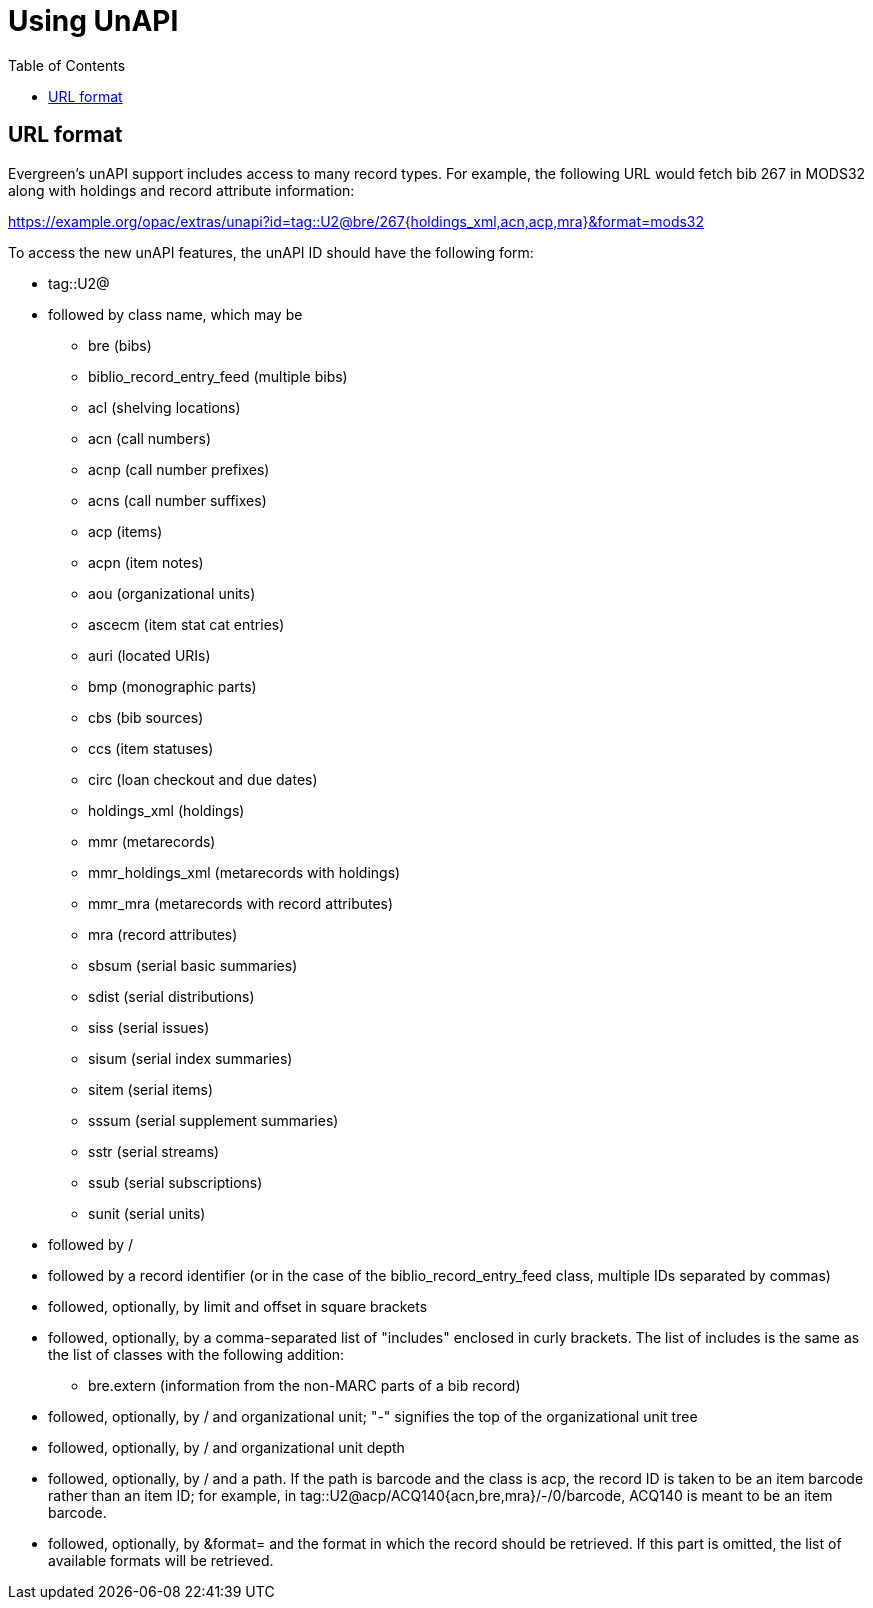 = Using UnAPI =
:toc:

== URL format ==

Evergreen's unAPI support includes access to many
record types. For example, the following URL would fetch
bib 267 in MODS32 along with holdings and record attribute information:

https://example.org/opac/extras/unapi?id=tag::U2@bre/267{holdings_xml,acn,acp,mra}&format=mods32

To access the new unAPI features, the unAPI ID should have the
following form:

  * +tag::U2@+
  * followed by class name, which may be
    ** +bre+ (bibs)
    ** +biblio_record_entry_feed+ (multiple bibs)
    ** +acl+ (shelving locations)
    ** +acn+ (call numbers)
    ** +acnp+ (call number prefixes)
    ** +acns+ (call number suffixes)
    ** +acp+ (items)
    ** +acpn+ (item notes)
    ** +aou+ (organizational units)
    ** +ascecm+ (item stat cat entries)
    ** +auri+ (located URIs)
    ** +bmp+ (monographic parts)
    ** +cbs+ (bib sources)
    ** +ccs+ (item statuses)
    ** +circ+ (loan checkout and due dates)
    ** +holdings_xml+ (holdings)
    ** +mmr+ (metarecords)
    ** +mmr_holdings_xml+ (metarecords with holdings)
    ** +mmr_mra+ (metarecords with record attributes)
    ** +mra+ (record attributes)
    ** +sbsum+ (serial basic summaries)
    ** +sdist+ (serial distributions)
    ** +siss+ (serial issues)
    ** +sisum+ (serial index summaries)
    ** +sitem+ (serial items)
    ** +sssum+ (serial supplement summaries)
    ** +sstr+ (serial streams)
    ** +ssub+ (serial subscriptions)
    ** +sunit+ (serial units)
  * followed by +/+
  * followed by a record identifier (or in the case of
    the +biblio_record_entry_feed+ class, multiple IDs separated
    by commas)
  * followed, optionally, by limit and offset in square brackets
  * followed, optionally, by a comma-separated list of "includes"
    enclosed in curly brackets. The list of includes is
    the same as the list of classes with the following addition:
    ** +bre.extern+ (information from the non-MARC parts of a bib
      record)
   * followed, optionally, by +/+ and organizational unit; "-" signifies
     the top of the organizational unit tree
   * followed, optionally, by +/+ and organizational unit depth
   * followed, optionally, by +/+ and a path. If the path
     is +barcode+ and the class is +acp+, the record ID is taken
     to be an item barcode rather than an item ID; for example, in
     +tag::U2@acp/ACQ140{acn,bre,mra}/-/0/barcode+, +ACQ140+ is
     meant to be an item barcode.
   * followed, optionally, by +&format=+ and the format in which the record
     should be retrieved. If this part is omitted, the list of available
     formats will be retrieved.



